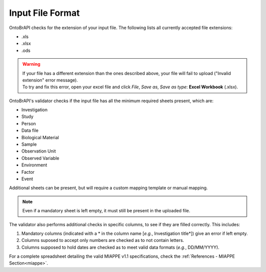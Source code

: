 .. _miappe_validator:

Input File Format
=================

OntoBrAPI checks for the extension of your input file. The following lists all currently accepted file extensions:

* .xls
* .xlsx
* .ods

.. warning::

   | If your file has a different extension than the ones described above, your file will fail to upload ("Invalid extension" error message).
   | To try and fix this error, open your excel file and click *File*, *Save as*, *Save as type*: **Excel Workbook** (.xlsx).

OntoBrAPI's validator checks if the input file has all the minimum required sheets present, which are:

* Investigation
* Study
* Person
* Data file
* Biological Material
* Sample
* Observation Unit
* Observed Variable
* Environment
* Factor
* Event

Additional sheets can be present, but will require a custom mapping template or manual mapping.

.. note::

    Even if a mandatory sheet is left empty, it must still be present in the uploaded file.

| The validator also performs additional checks in specific columns, to see if they are filled correctly. This includes:

1. Mandatory columns (indicated with a * in the column name [*e.g.*, Investigation title*]) give an error if left empty.
2. Columns suposed to accept only numbers are checked as to not contain letters.
3. Columns supposed to hold dates are checked as to meet valid data formats (*e.g.*, DD/MM/YYYY).

| For a complete spreadsheet detailing the valid MIAPPE v1.1 specifications, check the :ref:`References - MIAPPE Section<miappe>`.